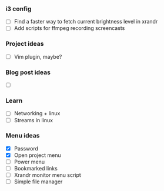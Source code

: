 *** i3 config
    - [ ] Find a faster way to fetch current brightness level in xrandr 
    - [ ] Add scripts for ffmpeg recording screencasts

*** Project ideas
    - [ ] Vim plugin, maybe? 

*** Blog post ideas
    - [ ] 

*** Learn
    - [ ] Networking + linux
    - [ ] Streams in linux

*** Menu ideas
    - [X] Password
    - [X] Open project menu
    - [ ] Power menu
    - [ ] Bookmarked links
    - [ ] Xrandr monitor menu script
    - [ ] Simple file manager

